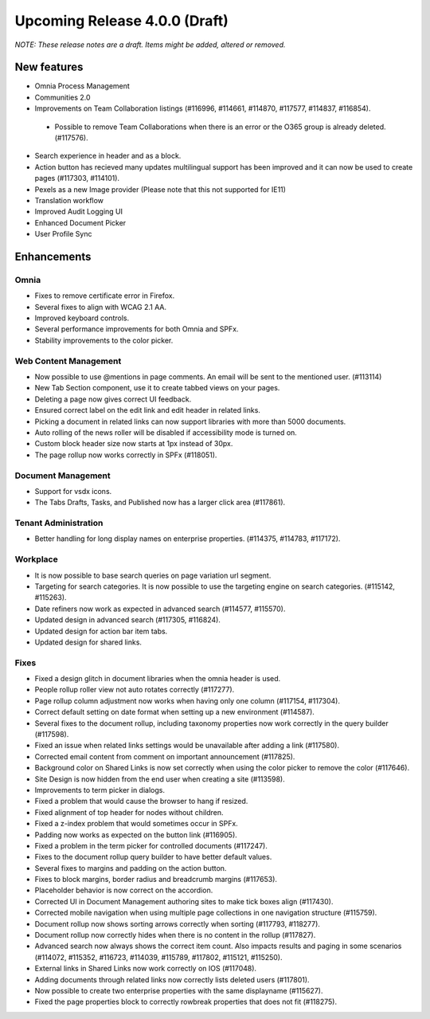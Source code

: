 Upcoming Release 4.0.0 (Draft) 
========================================
*NOTE: These release notes are a draft. Items might be added, altered or removed.*


New features
----------------------------------------
- Omnia Process Management
- Communities 2.0
- Improvements on Team Collaboration listings (#116996, #114661, #114870, #117577, #114837, #116854).
 - Possible to remove Team Collaborations when there is an error or the O365 group is already deleted. (#117576).
- Search experience in header and as a block.
- Action button has recieved many updates multilingual support has been improved and it can now be used to create pages (#117303, #114101).
- Pexels as a new Image provider (Please note that this not supported for IE11)
- Translation workflow
- Improved Audit Logging UI
- Enhanced Document Picker
- User Profile Sync


Enhancements
------------------------------------

Omnia
***********************
- Fixes to remove certificate error in Firefox.
- Several fixes to align with WCAG 2.1 AA.
- Improved keyboard controls.
- Several performance improvements for both Omnia and SPFx.
- Stability improvements to the color picker.

Web Content Management
***********************
- Now possible to use @mentions in page comments. An email will be sent to the mentioned user. (#113114)
- New Tab Section component, use it to create tabbed views on your pages.
- Deleting a page now gives correct UI feedback.
- Ensured correct label on the edit link and edit header in related links.
- Picking a document in related links can now support libraries with more than 5000 documents. 
- Auto rolling of the news roller will be disabled if accessibility mode is turned on.
- Custom block header size now starts at 1px instead of 30px.
- The page rollup now works correctly in SPFx (#118051).

Document Management
***********************
- Support for vsdx icons.
- The Tabs Drafts, Tasks, and Published now has a larger click area (#117861).

Tenant Administration
***********************
- Better handling for long display names on enterprise properties. (#114375, #114783, #117172).

Workplace
***********************
- It is now possible to base search queries on page variation url segment. 
- Targeting for search categories. It is now possible to use the targeting engine on search categories. (#115142, #115263).
- Date refiners now work as expected in advanced search (#114577, #115570).
- Updated design in advanced search (#117305, #116824).
- Updated design for action bar item tabs.
- Updated design for shared links.

Fixes 
***********************
- Fixed a design glitch in document libraries when the omnia header is used. 
- People rollup roller view not auto rotates correctly (#117277).
- Page rollup column adjustment now works when having only one column (#117154, #117304).
- Correct default setting on date format when setting up a new environment (#114587).
- Several fixes to the document rollup, including taxonomy properties now work correctly in the query builder (#117598).
- Fixed an issue when related links settings would be unavailable after adding a link (#117580).
- Corrected email content from comment on important announcement (#117825).
- Background color on Shared Links is now set correctly when using the color picker to remove the color (#117646).
- Site Design is now hidden from the end user when creating a site (#113598).
- Improvements to term picker in dialogs.
- Fixed a problem that would cause the browser to hang if resized.
- Fixed alignment of top header for nodes without children.
- Fixed a z-index problem that would sometimes occur in SPFx.
- Padding now works as expected on the button link (#116905).
- Fixed a problem in the term picker for controlled documents (#117247).
- Fixes to the document rollup query builder to have better default values.
- Several fixes to margins and padding on the action button.
- Fixes to block margins, border radius and breadcrumb margins (#117653).
- Placeholder behavior is now correct on the accordion.
- Corrected UI in Document Management authoring sites to make tick boxes align (#117430).
- Corrected mobile navigation when using multiple page collections in one navigation structure (#115759).
- Document rollup now shows sorting arrows correctly when sorting (#117793, #118277).
- Document rollup now correctly hides when there is no content in the rollup (#117827).
- Advanced search now always shows the correct item count. Also impacts results and paging in some scenarios (#114072, #115352, #116723, #114039, #115789, #117802, #115121, #115250).
- External links in Shared Links now work correctly on IOS (#117048).
- Adding documents through related links now correctly lists deleted users (#117801).
- Now possible to create two enterprise properties with the same displayname (#115627).
- Fixed the page properties block to correctly rowbreak properties that does not fit (#118275).






